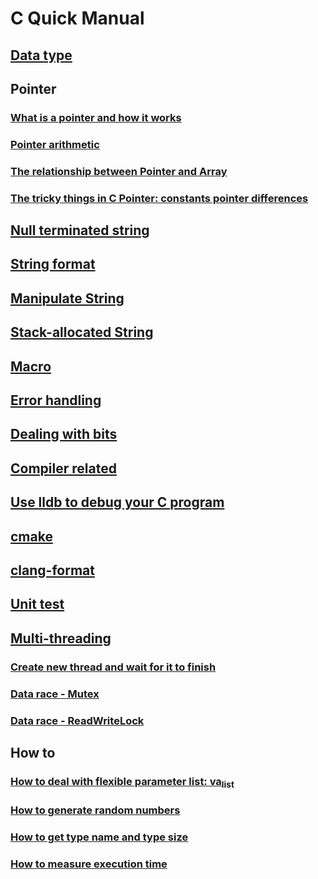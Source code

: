 * C Quick Manual

** [[file:chapters/data_type.org][Data type]]
** Pointer
*** [[file:chapters/what-is-pointer-and-how-it-works.org][What is a pointer and how it works]]
*** [[file:chapters/pointer-arithmetic.org][Pointer arithmetic]]
*** [[file:chapters/pointer-and-array.org][The relationship between Pointer and Array]]
*** [[file:chapters/c-pointer-tricky-things.org][The tricky things in C Pointer: constants pointer differences]]
** [[file:chapters/string.org][Null terminated string]]
** [[file:chapters/string-format.org][String format]]
** [[file:chapters/manipulate-string.org][Manipulate String]]
** [[file:chapters/stack-allocated-string.org][Stack-allocated String]]
** [[file:chapters/macro.org][Macro]]
** [[file:chapters/error-handling.org][Error handling]]
** [[file:chapters/dealing-with-bits.org][Dealing with bits]]
** [[file:chapters/compiler-related.org][Compiler related]]
** [[file:chapters/use-lldb-to-debug.org][Use lldb to debug your C program]]
** [[file:chapters/cmake.org][cmake]]
** [[file:chapters/clang-format.org][clang-format]]
** [[file:chapters/unit-test.org][Unit test]]
** [[file:chapters/multithreading.org][Multi-threading]]
*** [[file:chapters/create-new-thread.org][Create new thread and wait for it to finish]]
*** [[file:chapters/mutexes.org][Data race - Mutex]]
*** [[file:chapters/readwrite-lock.org][Data race - ReadWriteLock]]
** How to
*** [[file:chapters/how-to-deal-with-valist.org][How to deal with flexible parameter list: va_list]]
*** [[file:chapters/how-to-generate-random-numbers.org][How to generate random numbers]]
*** [[file:chapters/how-to-get-type-name-and-type-size.org][How to get type name and type size]]
*** [[file:chapters/how-to-measure-execution-time.org][How to measure execution time]]
